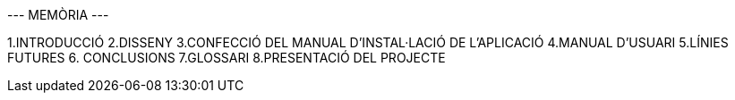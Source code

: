 --- MEMÒRIA ---


1.INTRODUCCIÓ
2.DISSENY 
3.CONFECCIÓ DEL MANUAL D'INSTAL·LACIÓ DE L'APLICACIÓ
4.MANUAL D'USUARI
5.LÍNIES FUTURES
6. CONCLUSIONS
7.GLOSSARI
8.PRESENTACIÓ DEL PROJECTE